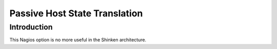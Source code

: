 .. _advancedtopics-passivestatetranslation:




================================
 Passive Host State Translation 
================================



Introduction 
=============


This Nagios option is no more useful in the Shinken architecture.

